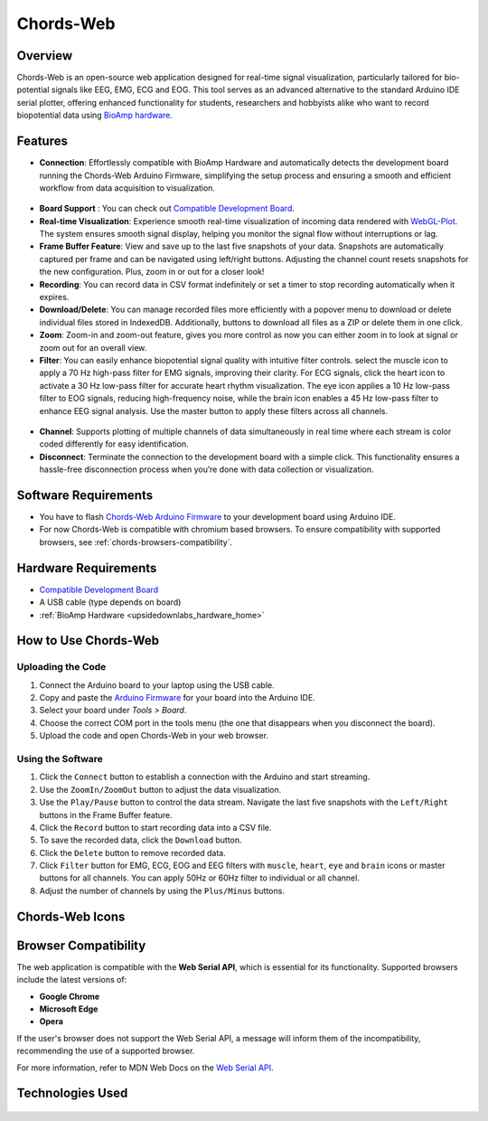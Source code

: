 .. _chords:

Chords-Web
###############

Overview
********

Chords-Web is an open-source web application designed for real-time signal visualization, particularly tailored for bio-potential signals like EEG, EMG, ECG and EOG. This tool serves as an advanced alternative to the standard Arduino IDE serial plotter, offering enhanced functionality for students, researchers and hobbyists alike who want to record biopotential data using  `BioAmp hardware <https://docs.upsidedownlabs.tech/hardware/index.html>`_.

.. figure:: ./media/chords_landing_page.*
    :align: center
    :alt: Chords-Web Landing Page

Features
********
- **Connection**: Effortlessly compatible with BioAmp Hardware and automatically detects the development board running the Chords-Web Arduino Firmware, simplifying the setup process and ensuring a smooth and efficient workflow from data acquisition to visualization.

.. figure:: ./media/chords_connection.*
    :align: center
    :alt: Chords-Web Connection

- **Board Support** : You can check out `Compatible Development Board <https://github.com/upsidedownlabs/Chords-Arduino-Firmware>`_.
- **Real-time Visualization**: Experience smooth real-time visualization of incoming data rendered with `WebGL-Plot <https://github.com/danchitnis/webgl-plot>`_. The system ensures smooth signal display, helping you monitor the signal flow without interruptions or lag.
- **Frame Buffer Feature**: View and save up to the last five snapshots of your data. Snapshots are automatically captured per frame and can be navigated using left/right buttons. Adjusting the channel count resets snapshots for the new configuration. Plus, zoom in or out for a closer look!
- **Recording**: You can record data in CSV format indefinitely or set a timer to stop recording automatically when it expires.
- **Download/Delete**: You can manage recorded files more efficiently with a popover menu to download or delete individual files stored in IndexedDB. Additionally, buttons to download all files as a ZIP or delete them in one click.
- **Zoom**: Zoom-in and zoom-out feature, gives you more control as now you can either zoom in to look at signal or zoom out for an overall view.
- **Filter**: You can easily enhance biopotential signal quality with intuitive filter controls. select the muscle icon to apply a 70 Hz high-pass filter for EMG signals, improving their clarity. For ECG signals, click the heart icon to activate a 30 Hz low-pass filter for accurate heart rhythm visualization. The eye icon applies a 10 Hz low-pass filter to EOG signals, reducing high-frequency noise, while the brain icon enables a 45 Hz low-pass filter to enhance EEG signal analysis. Use the master button to apply these filters across all channels.

.. figure:: ./media/chords_filter.*
    :align: center
    :alt: Chords-Web Filter

- **Channel**: Supports plotting of multiple channels of data simultaneously in real time where each stream is color coded differently for easy identification.
- **Disconnect**: Terminate the connection to the development board with a simple click. This functionality ensures a hassle-free disconnection process when you’re done with data collection or visualization.


Software Requirements
*********************

* You have to flash `Chords-Web Arduino Firmware <https://github.com/upsidedownlabs/Chords-Arduino-Firmware>`_ to your development board using Arduino IDE.
* For now Chords-Web is compatible with chromium based browsers. To ensure compatibility with supported browsers, see :ref:`chords-browsers-compatibility`.

Hardware Requirements
*********************

- `Compatible Development Board <https://github.com/upsidedownlabs/Chords-Arduino-Firmware>`_
- A USB cable (type depends on board)
- :ref:`BioAmp Hardware <upsidedownlabs_hardware_home>`
  
How to Use Chords-Web
*********************

Uploading the Code
==================

1. Connect the Arduino board to your laptop using the USB cable.
2. Copy and paste the `Arduino Firmware  <https://github.com/upsidedownlabs/Chords-Arduino-Firmware>`_  for your board into the Arduino IDE.
3. Select your board under `Tools > Board`.
4. Choose the correct COM port in the tools menu (the one that disappears when you disconnect the board).
5. Upload the code and open Chords-Web in your web browser.


Using the Software
==================

1. Click the ``Connect`` button to establish a connection with the Arduino and start streaming.
2. Use the ``ZoomIn/ZoomOut`` button to adjust the data visualization.
3. Use the ``Play/Pause`` button to control the data stream. Navigate the last five snapshots with the ``Left/Right`` buttons in the Frame Buffer feature.
4. Click the ``Record`` button to start recording data into a CSV file.
5. To save the recorded data, click the ``Download`` button.
6. Click the ``Delete`` button to remove recorded data.
7. Click ``Filter`` button for EMG, ECG, EOG and EEG filters with ``muscle``, ``heart``, ``eye`` and ``brain`` icons or master buttons for all channels. You can apply 50Hz or 60Hz filter to individual or all channel.
8. Adjust the number of channels by using the ``Plus/Minus`` buttons.

Chords-Web Icons
************

.. figure:: ./media/chords_icons.*
    :align: center
    :alt: Chords-Web Icons

.. _chords-browsers-compatibility:

Browser Compatibility
*********************

The web application is compatible with the **Web Serial API**, which is essential for its functionality. Supported browsers include the latest versions of:

- **Google Chrome**
- **Microsoft Edge**
- **Opera**

If the user's browser does not support the Web Serial API, a message will inform them of the incompatibility, recommending the use of a supported browser.

For more information, refer to MDN Web Docs on the `Web Serial API <https://developer.mozilla.org/en-US/docs/Web/API/Web_Serial_API>`_.


Technologies Used
*******************

.. only:: html

   .. grid:: 2 2 2 2
      :margin: 4 4 0 0
      :gutter: 2

      .. grid-item-card:: 
         :text-align: center
         :link: https://nextjs.org/
         :link-type: url

         .. image:: https://upload.wikimedia.org/wikipedia/commons/8/8e/Nextjs-logo.svg
            :alt: Next.js Logo
            :width: 50px
            :height: 50px
            :align: center

         **Next.js**  
         A React framework for building web apps.

      .. grid-item-card:: 
         :text-align: center
         :link: https://developer.mozilla.org/en-US/docs/Web/API/Serial
         :link-type: url

         .. image:: media/chords_serialdevice.*
            :alt: Web Serial API
            :width: 40px
            :height: 40px
            :align: center

         **Web Serial API**  
         For communication with hardware devices.

      .. grid-item-card:: 
         :text-align: center
         :link: https://tailwindcss.com/
         :link-type: url

         .. image:: ./media/chords_tailwindcss.*
            :alt: Tailwind CSS Logo
            :width: 50px
            :height: 50px
            :align: center

         **Tailwind CSS**  
         A utility-first CSS framework.

      .. grid-item-card:: 
         :text-align: center
         :link: https://ui.shadcn.com/
         :link-type: url

         .. image:: ./media/chords_shadcn.*
            :alt: Shadcn UI Logo
            :width: 40px
            :height: 40px
            :align: center

         **Shadcn UI**  
         Advanced UI components for React.

      .. grid-item-card:: 
         :text-align: center
         :link: https://github.com/danchitnis/webgl-plot
         :link-type: url

         .. image:: ./media/chords_webgl_plot.*
            :alt: WebGL Plot Logo
            :width: 50px
            :height: 50px
            :align: center

         **WebGL Plot**  
         Real-time plotting with WebGL.

      .. grid-item-card:: 
         :text-align: center
         :link: https://developer.mozilla.org/en-US/docs/Web/API/IndexedDB_API
         :link-type: url

         .. image:: ./media/chords_Indexeddbdark.*
            :alt: IndexedDB API Logo
            :width: 40px
            :height: 40px
            :align: center

         **IndexedDB API**  
         Local database for web applications.


.. figure:: ./media/chords_tech_stack.*
    :align: center
    :alt: Chords-Web Tech Stack

